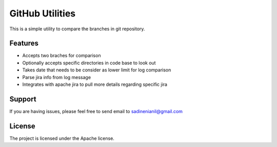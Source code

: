 GitHub Utilities
================

This is a simple utility to compare the branches in git repository.

Features
--------
- Accepts two braches for comparison
- Optionally accepts specific directories in code base to look out
- Takes date that needs to be consider as lower limit for log comparison
- Parse jira info from log message
- Integrates with apache jira to pull more details regarding specific jira

Support
-------
If you are having issues, please feel free to send email to sadinenianil@gmail.com

License
-------
The project is licensed under the Apache license.